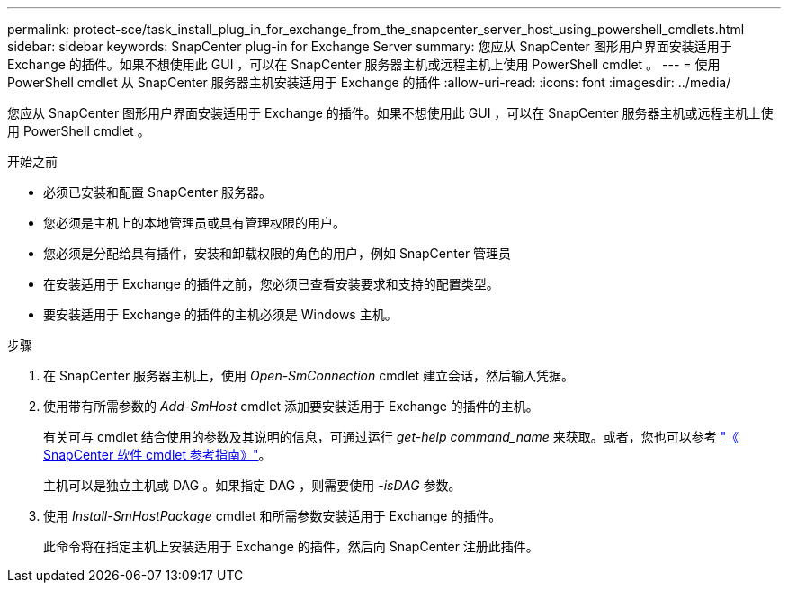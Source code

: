 ---
permalink: protect-sce/task_install_plug_in_for_exchange_from_the_snapcenter_server_host_using_powershell_cmdlets.html 
sidebar: sidebar 
keywords: SnapCenter plug-in for Exchange Server 
summary: 您应从 SnapCenter 图形用户界面安装适用于 Exchange 的插件。如果不想使用此 GUI ，可以在 SnapCenter 服务器主机或远程主机上使用 PowerShell cmdlet 。 
---
= 使用 PowerShell cmdlet 从 SnapCenter 服务器主机安装适用于 Exchange 的插件
:allow-uri-read: 
:icons: font
:imagesdir: ../media/


[role="lead"]
您应从 SnapCenter 图形用户界面安装适用于 Exchange 的插件。如果不想使用此 GUI ，可以在 SnapCenter 服务器主机或远程主机上使用 PowerShell cmdlet 。

.开始之前
* 必须已安装和配置 SnapCenter 服务器。
* 您必须是主机上的本地管理员或具有管理权限的用户。
* 您必须是分配给具有插件，安装和卸载权限的角色的用户，例如 SnapCenter 管理员
* 在安装适用于 Exchange 的插件之前，您必须已查看安装要求和支持的配置类型。
* 要安装适用于 Exchange 的插件的主机必须是 Windows 主机。


.步骤
. 在 SnapCenter 服务器主机上，使用 _Open-SmConnection_ cmdlet 建立会话，然后输入凭据。
. 使用带有所需参数的 _Add-SmHost_ cmdlet 添加要安装适用于 Exchange 的插件的主机。
+
有关可与 cmdlet 结合使用的参数及其说明的信息，可通过运行 _get-help command_name_ 来获取。或者，您也可以参考 https://library.netapp.com/ecm/ecm_download_file/ECMLP2886205["《 SnapCenter 软件 cmdlet 参考指南》"^]。

+
主机可以是独立主机或 DAG 。如果指定 DAG ，则需要使用 _-isDAG_ 参数。

. 使用 _Install-SmHostPackage_ cmdlet 和所需参数安装适用于 Exchange 的插件。
+
此命令将在指定主机上安装适用于 Exchange 的插件，然后向 SnapCenter 注册此插件。


